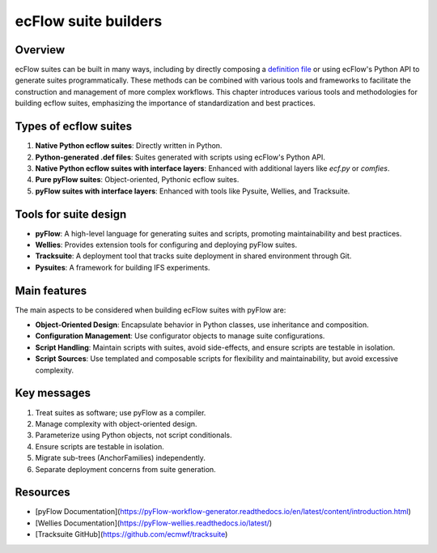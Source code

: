 ecFlow suite builders
======================

Overview
--------

ecFlow suites can be built in many ways, including by directly composing a `definition file <https://ecflow.readthedocs.io/en/latest/glossary.html#term-suite-definition>`_
or using ecFlow's Python API to generate suites programmatically. These methods can be combined with various tools and frameworks to facilitate the construction and management
of more complex workflows. This chapter introduces various tools and methodologies for building ecflow suites, emphasizing the importance of standardization and best practices.

Types of ecflow suites
----------------------

1. **Native Python ecflow suites**: Directly written in Python.
2. **Python-generated .def files**: Suites generated with scripts using ecFlow's Python API.
3. **Native Python ecflow suites with interface layers**: Enhanced with additional layers like `ecf.py` or `comfies`.
4. **Pure pyFlow suites**: Object-oriented, Pythonic ecflow suites.
5. **pyFlow suites with interface layers**: Enhanced with tools like Pysuite, Wellies, and Tracksuite.

Tools for suite design
----------------------

- **pyFlow**: A high-level language for generating suites and scripts, promoting maintainability and best practices.
- **Wellies**: Provides extension tools for configuring and deploying pyFlow suites.
- **Tracksuite**: A deployment tool that tracks suite deployment in shared environment through Git.
- **Pysuites**: A framework for building IFS experiments.

Main features
-------------

The main aspects to be considered when building ecFlow suites with pyFlow are:

- **Object-Oriented Design**: Encapsulate behavior in Python classes, use inheritance and composition.
- **Configuration Management**: Use configurator objects to manage suite configurations.
- **Script Handling**: Maintain scripts with suites, avoid side-effects, and ensure scripts are testable in isolation.
- **Script Sources**: Use templated and composable scripts for flexibility and maintainability, but avoid excessive complexity.

Key messages
------------

1. Treat suites as software; use pyFlow as a compiler.
2. Manage complexity with object-oriented design.
3. Parameterize using Python objects, not script conditionals.
4. Ensure scripts are testable in isolation.
5. Migrate sub-trees (AnchorFamilies) independently.
6. Separate deployment concerns from suite generation.

Resources
---------

- [pyFlow Documentation](https://pyFlow-workflow-generator.readthedocs.io/en/latest/content/introduction.html)
- [Wellies Documentation](https://pyFlow-wellies.readthedocs.io/latest/)
- [Tracksuite GitHub](https://github.com/ecmwf/tracksuite)
